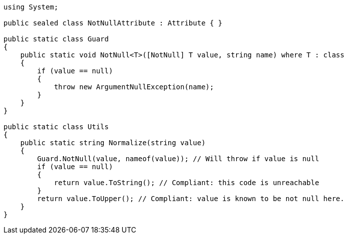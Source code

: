 [source,csharp]
----
using System;

public sealed class NotNullAttribute : Attribute { }

public static class Guard
{
    public static void NotNull<T>([NotNull] T value, string name) where T : class
    {
        if (value == null)
        {
            throw new ArgumentNullException(name);
        }
    }
}

public static class Utils
{
    public static string Normalize(string value)
    {
        Guard.NotNull(value, nameof(value)); // Will throw if value is null
        if (value == null)
        {
            return value.ToString(); // Compliant: this code is unreachable
        }
        return value.ToUpper(); // Compliant: value is known to be not null here.
    }
}
----